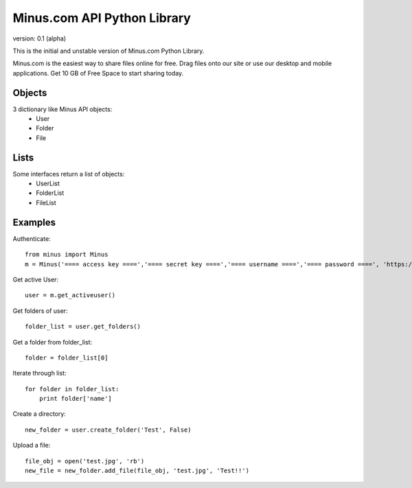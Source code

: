 Minus.com API Python Library
============================

version: 0.1 (alpha)

This is the initial and unstable version of Minus.com Python Library.

Minus.com is the easiest way to share files online for free. Drag files onto 
our site or use our desktop and mobile applications. Get 10 GB of Free Space to
start sharing today.

Objects
-------

3 dictionary like Minus API objects:
 * User
 * Folder
 * File

Lists
-----

Some interfaces return a list of objects:
 * UserList
 * FolderList
 * FileList


Examples
--------

Authenticate::

    from minus import Minus
    m = Minus('==== access key ====','==== secret key ====','==== username ====','==== password ====', 'https://minus.com/api/v2')

Get active User::

    user = m.get_activeuser()

Get folders of user::

    folder_list = user.get_folders()

Get a folder from folder_list::
    
    folder = folder_list[0]

Iterate through list::
    
    for folder in folder_list:
        print folder['name']

Create a directory::
    
    new_folder = user.create_folder('Test', False)

Upload a file::
   
    file_obj = open('test.jpg', 'rb')
    new_file = new_folder.add_file(file_obj, 'test.jpg', 'Test!!')


  

